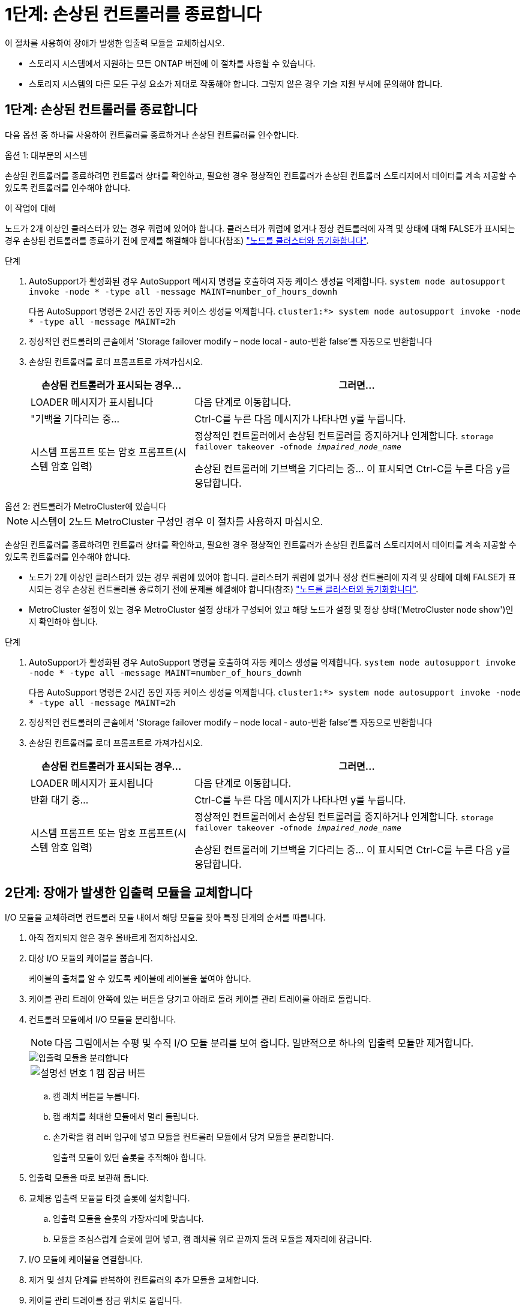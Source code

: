 = 1단계: 손상된 컨트롤러를 종료합니다
:allow-uri-read: 


이 절차를 사용하여 장애가 발생한 입출력 모듈을 교체하십시오.

* 스토리지 시스템에서 지원하는 모든 ONTAP 버전에 이 절차를 사용할 수 있습니다.
* 스토리지 시스템의 다른 모든 구성 요소가 제대로 작동해야 합니다. 그렇지 않은 경우 기술 지원 부서에 문의해야 합니다.




== 1단계: 손상된 컨트롤러를 종료합니다

다음 옵션 중 하나를 사용하여 컨트롤러를 종료하거나 손상된 컨트롤러를 인수합니다.

[role="tabbed-block"]
====
.옵션 1: 대부분의 시스템
--
손상된 컨트롤러를 종료하려면 컨트롤러 상태를 확인하고, 필요한 경우 정상적인 컨트롤러가 손상된 컨트롤러 스토리지에서 데이터를 계속 제공할 수 있도록 컨트롤러를 인수해야 합니다.

.이 작업에 대해
노드가 2개 이상인 클러스터가 있는 경우 쿼럼에 있어야 합니다. 클러스터가 쿼럼에 없거나 정상 컨트롤러에 자격 및 상태에 대해 FALSE가 표시되는 경우 손상된 컨트롤러를 종료하기 전에 문제를 해결해야 합니다(참조) link:https://docs.netapp.com/us-en/ontap/system-admin/synchronize-node-cluster-task.html?q=Quorum["노드를 클러스터와 동기화합니다"^].

.단계
. AutoSupport가 활성화된 경우 AutoSupport 메시지 명령을 호출하여 자동 케이스 생성을 억제합니다. `system node autosupport invoke -node * -type all -message MAINT=number_of_hours_downh`
+
다음 AutoSupport 명령은 2시간 동안 자동 케이스 생성을 억제합니다. `cluster1:*> system node autosupport invoke -node * -type all -message MAINT=2h`

. 정상적인 컨트롤러의 콘솔에서 'Storage failover modify – node local - auto-반환 false'를 자동으로 반환합니다
. 손상된 컨트롤러를 로더 프롬프트로 가져가십시오.
+
[cols="1,2"]
|===
| 손상된 컨트롤러가 표시되는 경우... | 그러면... 


 a| 
LOADER 메시지가 표시됩니다
 a| 
다음 단계로 이동합니다.



 a| 
"기백을 기다리는 중...
 a| 
Ctrl-C를 누른 다음 메시지가 나타나면 y를 누릅니다.



 a| 
시스템 프롬프트 또는 암호 프롬프트(시스템 암호 입력)
 a| 
정상적인 컨트롤러에서 손상된 컨트롤러를 중지하거나 인계합니다. `storage failover takeover -ofnode _impaired_node_name_`

손상된 컨트롤러에 기브백을 기다리는 중... 이 표시되면 Ctrl-C를 누른 다음 y를 응답합니다.

|===


--
.옵션 2: 컨트롤러가 MetroCluster에 있습니다
--

NOTE: 시스템이 2노드 MetroCluster 구성인 경우 이 절차를 사용하지 마십시오.

손상된 컨트롤러를 종료하려면 컨트롤러 상태를 확인하고, 필요한 경우 정상적인 컨트롤러가 손상된 컨트롤러 스토리지에서 데이터를 계속 제공할 수 있도록 컨트롤러를 인수해야 합니다.

* 노드가 2개 이상인 클러스터가 있는 경우 쿼럼에 있어야 합니다. 클러스터가 쿼럼에 없거나 정상 컨트롤러에 자격 및 상태에 대해 FALSE가 표시되는 경우 손상된 컨트롤러를 종료하기 전에 문제를 해결해야 합니다(참조) link:https://docs.netapp.com/us-en/ontap/system-admin/synchronize-node-cluster-task.html?q=Quorum["노드를 클러스터와 동기화합니다"^].
* MetroCluster 설정이 있는 경우 MetroCluster 설정 상태가 구성되어 있고 해당 노드가 설정 및 정상 상태('MetroCluster node show')인지 확인해야 합니다.


.단계
. AutoSupport가 활성화된 경우 AutoSupport 명령을 호출하여 자동 케이스 생성을 억제합니다. `system node autosupport invoke -node * -type all -message MAINT=number_of_hours_downh`
+
다음 AutoSupport 명령은 2시간 동안 자동 케이스 생성을 억제합니다. `cluster1:*> system node autosupport invoke -node * -type all -message MAINT=2h`

. 정상적인 컨트롤러의 콘솔에서 'Storage failover modify – node local - auto-반환 false'를 자동으로 반환합니다
. 손상된 컨트롤러를 로더 프롬프트로 가져가십시오.
+
[cols="1,2"]
|===
| 손상된 컨트롤러가 표시되는 경우... | 그러면... 


 a| 
LOADER 메시지가 표시됩니다
 a| 
다음 단계로 이동합니다.



 a| 
반환 대기 중...
 a| 
Ctrl-C를 누른 다음 메시지가 나타나면 y를 누릅니다.



 a| 
시스템 프롬프트 또는 암호 프롬프트(시스템 암호 입력)
 a| 
정상적인 컨트롤러에서 손상된 컨트롤러를 중지하거나 인계합니다. `storage failover takeover -ofnode _impaired_node_name_`

손상된 컨트롤러에 기브백을 기다리는 중... 이 표시되면 Ctrl-C를 누른 다음 y를 응답합니다.

|===


--
====


== 2단계: 장애가 발생한 입출력 모듈을 교체합니다

I/O 모듈을 교체하려면 컨트롤러 모듈 내에서 해당 모듈을 찾아 특정 단계의 순서를 따릅니다.

. 아직 접지되지 않은 경우 올바르게 접지하십시오.
. 대상 I/O 모듈의 케이블을 뽑습니다.
+
케이블의 출처를 알 수 있도록 케이블에 레이블을 붙여야 합니다.

. 케이블 관리 트레이 안쪽에 있는 버튼을 당기고 아래로 돌려 케이블 관리 트레이를 아래로 돌립니다.
. 컨트롤러 모듈에서 I/O 모듈을 분리합니다.
+

NOTE: 다음 그림에서는 수평 및 수직 I/O 모듈 분리를 보여 줍니다. 일반적으로 하나의 입출력 모듈만 제거합니다.

+
image::../media/drw_a70_90_io_remove_replace_ieops-1532.svg[입출력 모듈을 분리합니다]

+
[cols="1,4"]
|===


 a| 
image:../media/icon_round_1.png["설명선 번호 1"]
 a| 
캠 잠금 버튼

|===
+
.. 캠 래치 버튼을 누릅니다.
.. 캠 래치를 최대한 모듈에서 멀리 돌립니다.
.. 손가락을 캠 레버 입구에 넣고 모듈을 컨트롤러 모듈에서 당겨 모듈을 분리합니다.
+
입출력 모듈이 있던 슬롯을 추적해야 합니다.



. 입출력 모듈을 따로 보관해 둡니다.
. 교체용 입출력 모듈을 타겟 슬롯에 설치합니다.
+
.. 입출력 모듈을 슬롯의 가장자리에 맞춥니다.
.. 모듈을 조심스럽게 슬롯에 밀어 넣고, 캠 래치를 위로 끝까지 돌려 모듈을 제자리에 잠급니다.


. I/O 모듈에 케이블을 연결합니다.
. 제거 및 설치 단계를 반복하여 컨트롤러의 추가 모듈을 교체합니다.
. 케이블 관리 트레이를 잠금 위치로 돌립니다.




== 3단계: 컨트롤러를 재부팅합니다

I/O 모듈을 교체한 후 컨트롤러 모듈을 재부팅해야 합니다.

.단계
. LOADER 프롬프트에서 bye 노드를 재부팅합니다
+

NOTE: 그러면 I/O 카드 및 기타 구성 요소가 다시 초기화되고 노드가 재부팅됩니다.

. 노드를 정상 작업:_스토리지 페일오버 반환 - ofnode impaired_node_name _
. 자동 반환이 비활성화된 경우 다시 활성화하십시오. _ 스토리지 페일오버 수정 -node local-auto-given true _




== 4단계: 장애가 발생한 부품을 NetApp에 반환

키트와 함께 제공된 RMA 지침에 설명된 대로 오류가 발생한 부품을 NetApp에 반환합니다.  https://mysupport.netapp.com/site/info/rma["부품 반환 및 교체"]자세한 내용은 페이지를 참조하십시오.
